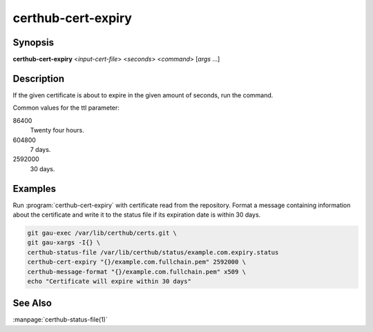 certhub-cert-expiry
===================

Synopsis
--------

**certhub-cert-expiry** <*input-cert-file*> <*seconds*> <*command*> [*args* ...]


Description
-----------

If the given certificate is about to expire in the given amount of
seconds, run the command.

Common values for the ttl parameter:

86400
    Twenty four hours.
604800
    7 days.
2592000
    30 days.


Examples
--------

Run :program:`certhub-cert-expiry` with certificate read from the repository.
Format a message containing information about the certificate and write it to
the status file if its expiration date is within 30 days.

.. code-block:: shell

    git gau-exec /var/lib/certhub/certs.git \
    git gau-xargs -I{} \
    certhub-status-file /var/lib/certhub/status/example.com.expiry.status
    certhub-cert-expiry "{}/example.com.fullchain.pem" 2592000 \
    certhub-message-format "{}/example.com.fullchain.pem" x509 \
    echo "Certificate will expire within 30 days"


See Also
--------

:manpage:`certhub-status-file(1)`
